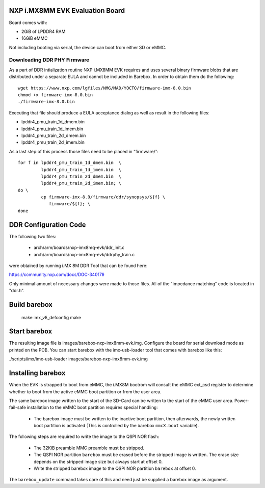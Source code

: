 NXP i.MX8MM EVK Evaluation Board
================================

Board comes with:

* 2GiB of LPDDR4 RAM
* 16GiB eMMC

Not including booting via serial, the device can boot from either SD or eMMC.

Downloading DDR PHY Firmware
----------------------------

As a part of DDR intialization routine NXP i.MX8MM EVK requires and
uses several binary firmware blobs that are distributed under a
separate EULA and cannot be included in Barebox. In order to obtain
them do the following::

 wget https://www.nxp.com/lgfiles/NMG/MAD/YOCTO/firmware-imx-8.0.bin
 chmod +x firmware-imx-8.0.bin
 ./firmware-imx-8.0.bin

Executing that file should produce a EULA acceptance dialog as well as
result in the following files:

- lpddr4_pmu_train_1d_dmem.bin
- lpddr4_pmu_train_1d_imem.bin
- lpddr4_pmu_train_2d_dmem.bin
- lpddr4_pmu_train_2d_imem.bin

As a last step of this process those files need to be placed in
"firmware/"::

  for f in lpddr4_pmu_train_1d_dmem.bin  \
           lpddr4_pmu_train_1d_imem.bin  \
	   lpddr4_pmu_train_2d_dmem.bin  \
	   lpddr4_pmu_train_2d_imem.bin; \
  do \
	   cp firmware-imx-8.0/firmware/ddr/synopsys/${f} \
	      firmware/${f}; \
  done

DDR Configuration Code
======================

The following two files:

  - arch/arm/boards/nxp-imx8mq-evk/ddr_init.c
  - arch/arm/boards/nxp-imx8mq-evk/ddrphy_train.c

were obtained by running i.MX 8M DDR Tool that can be found here:

https://community.nxp.com/docs/DOC-340179

Only minimal amount of necessary changes were made to those files.
All of the "impedance matching" code is located in "ddr.h".

Build barebox
=============

 make imx_v8_defconfig
 make

Start barebox
=============

The resulting image file is images/barebox-nxp-imx8mm-evk.img. Configure the
board for serial download mode as printed on the PCB. You can start barebox with
the imx-usb-loader tool that comes with barebox like this:

./scripts/imx/imx-usb-loader images/barebox-nxp-imx8mm-evk.img

Installing barebox
==================

When the EVK is strapped to boot from eMMC, the i.MX8M bootrom will
consult the eMMC ext_csd register to determine whether to boot
from the active eMMC boot partition or from the user area.

The same barebox image written to the start of the SD-Card can
be written to the start of the eMMC user area. Power-fail-safe
installation to the eMMC boot partition requires special handling:

  - The barebox image must be written to the inactive boot partition,
    then afterwards, the newly written boot partition is activated
    (This is controlled by the barebox ``mmcX.boot`` variable).

The following steps are required to write the image to the QSPI NOR flash:

  - The 32KiB preamble MMC preamble must be stripped.

  - The QSPI NOR partition ``barebox`` must be erased before the stripped
    image is written. The erase size depends on the stripped image size but
    always start at offset 0.

  - Write the stripped barebox image to the QSPI NOR partition ``barebox``
    at offset 0.

The ``barebox_update`` command takes care of this and need just be
supplied a barebox image as argument.
